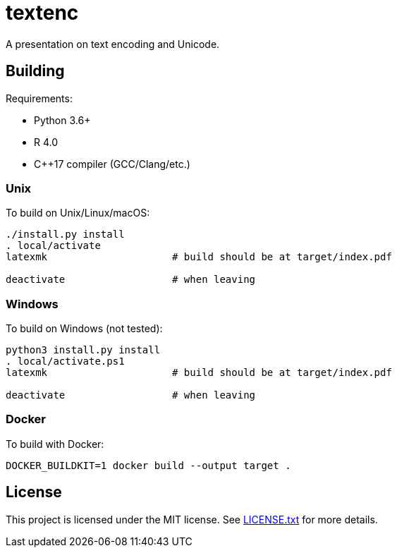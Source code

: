 = textenc

A presentation on text encoding and Unicode.

== Building

Requirements:

* Python 3.6+
* R 4.0
* C++17 compiler (GCC/Clang/etc.)

=== Unix

To build on Unix/Linux/macOS:

[source,shell]
----
./install.py install
. local/activate
latexmk                     # build should be at target/index.pdf

deactivate                  # when leaving
----

=== Windows

To build on Windows (not tested):

[source,powershell]
----
python3 install.py install
. local/activate.ps1
latexmk                     # build should be at target/index.pdf

deactivate                  # when leaving
----

=== Docker

To build with Docker:

[source,shell]
----
DOCKER_BUILDKIT=1 docker build --output target .
----

== License

This project is licensed under the MIT license. See link:LICENSE.txt[LICENSE.txt] for more
details.

